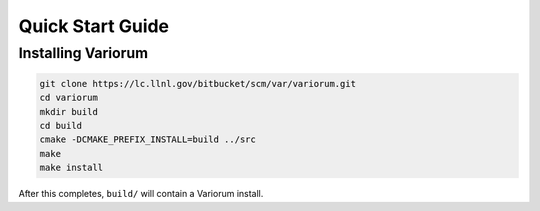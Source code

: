 .. # Copyright 2019 Lawrence Livermore National Security, LLC and other
.. # Variorum Project Developers. See the top-level LICENSE file for details.
.. #
.. # SPDX-License-Identifier: MIT


.. _quick_start:

Quick Start Guide
=================

Installing Variorum
-------------------

.. code:: bash

    git clone https://lc.llnl.gov/bitbucket/scm/var/variorum.git
    cd variorum
    mkdir build
    cd build
    cmake -DCMAKE_PREFIX_INSTALL=build ../src
    make
    make install

After this completes, ``build/`` will contain a Variorum install.
